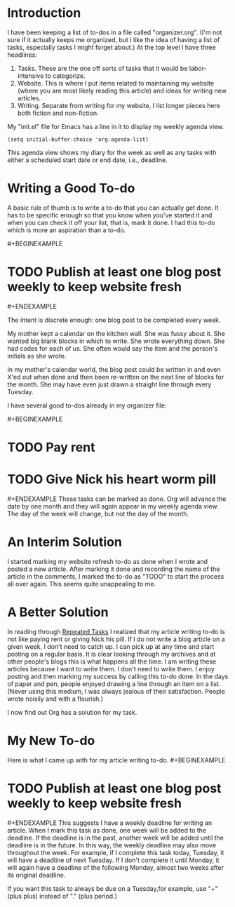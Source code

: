 * Introduction
:PROPERTIES:
:CUSTOM_ID: introduction
:END:
I have been keeping a list of to-dos in a file called "organizer.org".
(I'm not sure if it actually keeps me organized, but I like the idea of
having a list of tasks, especially tasks I might forget about.) At the
top level I have three headlines:

1. Tasks. These are the one off sorts of tasks that it would be
   labor-intensive to categorize.
2. Website. This is where I put items related to maintaining my website
   (where you are most likely reading this article) and ideas for
   writing new articles.
3. Writing. Separate from writing for my website, I list longer pieces
   here both fiction and non-fiction.

My "init.el" file for Emacs has a line in it to display my weekly agenda
view.

#+begin_example
(setq initial-buffer-choice 'org-agenda-list)
#+end_example

This agenda view shows my diary for the week as well as any tasks with
either a scheduled start date or end date, i.e., deadline.

* Writing a Good To-do
:PROPERTIES:
:CUSTOM_ID: writing-a-good-to-do
:END:
A basic rule of thumb is to write a to-do that you can actually get
done. It has to be specific enough so that you know when you've started
it and when you can check it off your list, that is, mark it done. I had
this to-do which is more an aspiration than a to-do.

​#+BEGINEXAMPLE

* TODO Publish at least one blog post weekly to keep website fresh
:PROPERTIES:
:CUSTOM_ID: todo-publish-at-least-one-blog-post-weekly-to-keep-website-fresh
:END:
​#+ENDEXAMPLE

The intent is discrete enough: one blog post to be completed every week.

My mother kept a calendar on the kitchen wall. She was fussy about it.
She wanted big blank blocks in which to write. She wrote everything
down. She had codes for each of us. She often would say the item and the
person's initials as she wrote.

In my mother's calendar world, the blog post could be written in and
even X'ed out when done and then been re-written on the next line of
blocks for the month. She may have even just drawn a straight line
through every Tuesday.

I have several good to-dos already in my organizer file:

​#+BEGINEXAMPLE

* TODO Pay rent
:PROPERTIES:
:CUSTOM_ID: todo-pay-rent
:END:
* TODO Give Nick his heart worm pill
:PROPERTIES:
:CUSTOM_ID: todo-give-nick-his-heart-worm-pill
:END:
​#+ENDEXAMPLE These tasks can be marked as done. Org will advance the
date by one month and they will again appear in my weekly agenda view.
The day of the week will change, but not the day of the month.

* An Interim Solution
:PROPERTIES:
:CUSTOM_ID: an-interim-solution
:END:
I started marking my website refresh to-do as done when I wrote and
posted a new article. After marking it done and recording the name of
the article in the comments, I marked the to-do as "TODO" to start the
process all over again. This seems quite unappealing to me.

* A Better Solution
:PROPERTIES:
:CUSTOM_ID: a-better-solution
:END:
In reading through
[[https://orgmode.org/manual/Repeated-tasks.html][Repeated Tasks]] I
realized that my article writing to-do is not like paying rent or giving
Nick his pill. If I do not write a blog article on a given week, I don't
need to catch up. I can pick up at any time and start posting on a
regular basis. It is clear looking through my archives and at other
people's blogs this is what happens all the time. I am writing these
articles because I want to write them. I don't need to write them. I
enjoy posting and then marking my success by calling this to-do done. In
the days of paper and pen, people enjoyed drawing a line through an item
on a list. (Never using this medium, I was always jealous of their
satisfaction. People wrote noisily and with a flourish.)

I now find out Org has a solution for my task.

* My New To-do
:PROPERTIES:
:CUSTOM_ID: my-new-to-do
:END:
Here is what I came up with for my article writing to-do. #+BEGINEXAMPLE

* TODO Publish at least one blog post weekly to keep website fresh
:PROPERTIES:
:CUSTOM_ID: todo-publish-at-least-one-blog-post-weekly-to-keep-website-fresh-1
:END:
​#+ENDEXAMPLE This suggests I have a weekly deadline for writing an
article. When I mark this task as done, one week will be added to the
deadline. If the deadline is in the past, another week will be added
until the deadline is in the future. In this way, the weekly deadline
may also move throughout the week. For example, if I complete this task
today, Tuesday, it will have a deadline of next Tuesday. If I don't
complete it until Monday, it will again have a deadline of the following
Monday, almost two weeks after its original deadline.

If you want this task to always be due on a Tuesday,for example, use
"+"(plus plus) instead of "." (plus period.)
